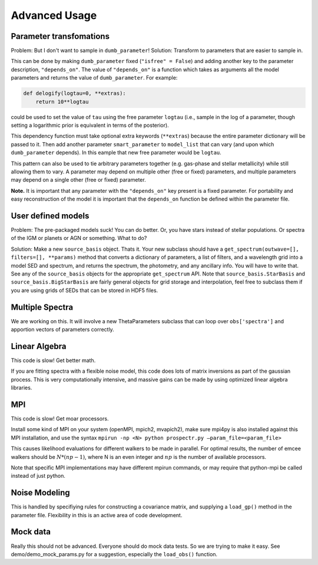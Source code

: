Advanced Usage
==============

Parameter transfomations
------------------------

Problem: But I don't want to sample in ``dumb_parameter``!
Solution: Transform to parameters that are easier to sample in.

This can be done by making ``dumb_parameter`` fixed (``"isfree" = False``) and adding another key to the parameter description, ``"depends_on"``.
The value of ``"depends_on"`` is a function which takes as arguments all the model parameters and returns the value of ``dumb_parameter``.
For example:

.. code-block:: python

		def delogify(logtau=0, **extras):
		    return 10**logtau

could be used to set the value of ``tau`` using the free parameter ``logtau``
(i.e., sample in the log of a parameter, though setting a logarithmic prior is equivalent in terms of the posterior).

This dependency function must take optional extra keywords (``**extras``) because the entire parameter dictionary will be passed to it.
Then add another parameter ``smart_parameter`` to ``model_list`` that can vary (and upon which ``dumb_parameter`` depends).
In this eample that new free parameter would be ``logtau``.

This pattern can also be used to tie arbitrary parameters together (e.g. gas-phase and stellar metallicity) while still allowing them to vary.
A parameter may depend on multiple other (free or fixed) parameters, and multiple parameters may depend on a single other (free or fixed) parameter.

**Note.**
It is important that any parameter with the ``"depends_on"`` key present is a fixed parameter.
For portability and easy reconstruction of the model it is important that the ``depends_on`` function be defined within the parameter file.

User defined models
-------------------

Problem: The pre-packaged models suck! You can do better.
Or, you have stars instead of stellar populations. Or spectra of the IGM or planets or AGN or something.
What to do?

Solution:  Make a new ``source_basis`` object. Thats it.
Your new subclass should have a ``get_spectrum(outwave=[], filters=[], **params)`` method that
converts a dictionary of parameters, a list of filters, and a wavelength grid into a model SED and spectrum,
and returns the spectrum, the photometry, and any ancillary info.
You will have to write that.
See any of the ``source_basis`` objects for the appropriate ``get_spectrum`` API.
Note that ``source_basis.StarBasis`` and ``source_basis.BigStarBasis`` are fairly general objects for grid storage and interpolation, feel free to subclass them if you are using grids of SEDs that can be stored in HDF5 files.

Multiple Spectra
---------------

We are working on this.
It will involve a new ThetaParameters subclass that can loop over ``obs['spectra']`` and apportion vectors of parameters correctly.

Linear Algebra
--------------

This code is slow! Get better math.

If you are fitting spectra with a flexible noise model,
this code does lots of matrix inversions as part of the gaussian process.
This is very computationally intensive, and massive gains can be made by using optimized linear algebra libraries.

MPI
---

This code is slow! Get moar processors.

Install some kind of MPI on your system (openMPI, mpich2, mvapich2),
make sure mpi4py is also installed against this MPI installation,
and use the syntax
``mpirun -np <N> python prospectr.py –param_file=<param_file>``

This causes likelihood evaluations for different walkers to be made in parallel.
For optimal results, the number of emcee walkers should be :math:`N*(np-1)`,
where N is an even integer and :math:`np` is the number of available processors.

Note that specific MPI implementations may have different mpirun commands, or
may require that python-mpi be called instead of just python.

Noise Modeling
--------------

This is handled by specifiying rules for constructing a covariance matrix, and supplying a ``load_gp()`` method in the parameter file.
Flexibility in this is an active area of code development.

Mock data
---------

Really this should not be advanced.
Everyone should do mock data tests.
So we are trying to make it easy.
See demo/demo_mock_params.py for a suggestion, especially the ``load_obs()`` function.
